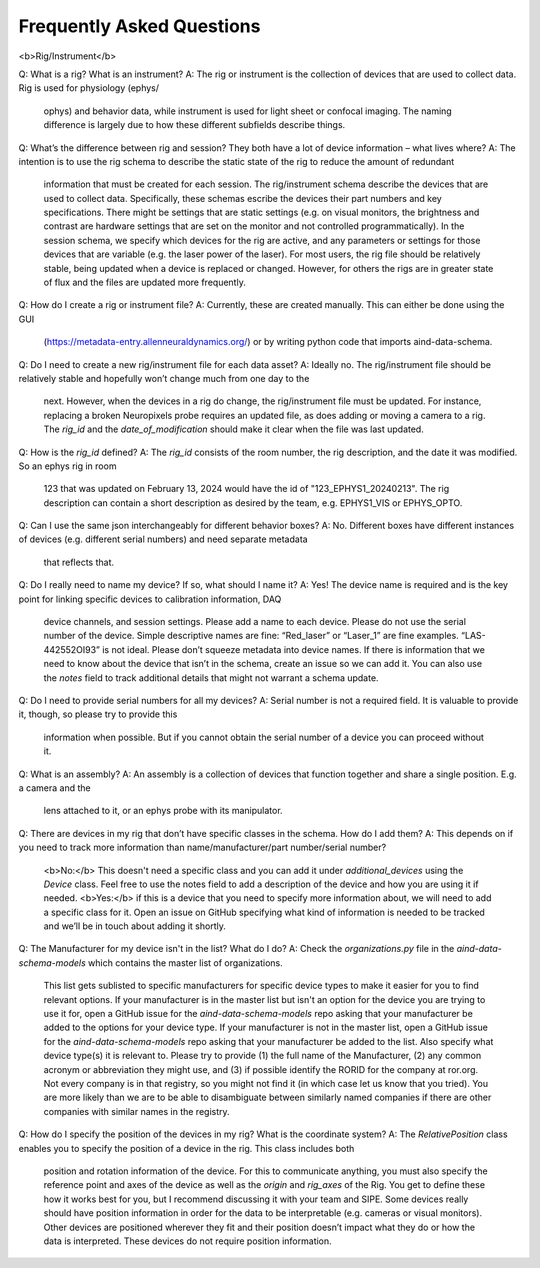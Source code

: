 Frequently Asked Questions
==========================

<b>Rig/Instrument</b>

Q: What is a rig? What is an instrument?
A: The rig or instrument is the collection of devices that are used to collect data. Rig is used for physiology (ephys/
    ophys) and behavior data, while instrument is used for light sheet or confocal imaging. The naming difference is
    largely due to how these different subfields describe things.

Q: What’s the difference between rig and session? They both have a lot of device information – what lives where?
A: The intention is to use the rig schema to describe the static state of the rig to reduce the amount of redundant
    information that must be created for each session. The rig/instrument schema describe the devices that are used to
    collect data. Specifically, these schemas escribe the devices their part numbers and key specifications. There
    might be settings that are static settings (e.g. on visual monitors, the brightness and contrast are hardware
    settings that are set on the monitor and not controlled programmatically). In the session schema, we specify which
    devices for the rig are active, and any parameters or settings for those devices that are variable (e.g. the laser
    power of the laser). For most users, the rig file should be relatively stable, being updated when a device is
    replaced or changed. However, for others the rigs are in greater state of flux and the files are updated more
    frequently.

Q: How do I create a rig or instrument file?
A: Currently, these are created manually. This can either be done using the GUI 
    (https://metadata-entry.allenneuraldynamics.org/) or by writing python code that imports aind-data-schema.

Q: Do I need to create a new rig/instrument file for each data asset?
A: Ideally no. The rig/instrument file should be relatively stable and hopefully won’t change much from one day to the
    next. However, when the devices in a rig do change, the rig/instrument file must be updated. For instance,
    replacing a broken Neuropixels probe requires an updated file, as does adding or moving a camera to a rig. The
    `rig_id` and the `date_of_modification` should make it clear when the file was last updated.

Q: How is the `rig_id` defined?
A: The `rig_id` consists of the room number, the rig description, and the date it was modified. So an ephys rig in room
    123 that was updated on February 13, 2024 would have the id of "123_EPHYS1_20240213". The rig description can
    contain a short description as desired by the team, e.g. EPHYS1_VIS or EPHYS_OPTO.

Q: Can I use the same json interchangeably for different behavior boxes?
A: No. Different boxes have different instances of devices (e.g. different serial numbers) and need separate metadata
    that reflects that.

Q: Do I really need to name my device? If so, what should I name it?
A: Yes! The device name is required and is the key point for linking specific devices to calibration information, DAQ
    device channels, and session settings. Please add a name to each device. Please do not use the serial number of the
    device. Simple descriptive names are fine: “Red_laser” or “Laser_1” are fine examples. “LAS-442552OI93” is not
    ideal. Please don’t squeeze metadata into device names. If there is information that we need to know about the
    device that isn’t in the schema, create an issue so we can add it. You can also use the `notes` field to track 
    additional details that might not warrant a schema update.

Q: Do I need to provide serial numbers for all my devices?
A: Serial number is not a required field. It is valuable to provide it, though, so please try to provide this
    information when possible. But if you cannot obtain the serial number of a device you can proceed without it.

Q: What is an assembly?
A: An assembly is a collection of devices that function together and share a single position. E.g. a camera and the
    lens attached to it, or an ephys probe with its manipulator.

Q: There are devices in my rig that don’t have specific classes in the schema. How do I add them?
A: This depends on if you need to track more information than name/manufacturer/part number/serial number? 
    <b>No:</b> This doesn't need a specific class and you can add it under `additional_devices` using the `Device`
    class. Feel free to use the notes field to add a description of the device and how you are using it if needed. 
    <b>Yes:</b> if this is a device that you need to specify more information about, we will need to add a specific
    class for it. Open an issue on GitHub specifying what kind of information is needed to be tracked and we’ll be in 
    touch about adding it shortly.

Q: The Manufacturer for my device isn't in the list? What do I do?
A: Check the `organizations.py` file in the `aind-data-schema-models` which contains the master list of organizations.
    This list gets sublisted to specific manufacturers for specific device types to make it easier for you to find
    relevant options. 
    If your manufacturer is in the master list but isn't an option for the device you are trying to use it for, open a
    GitHub issue for the `aind-data-schema-models` repo asking that your manufacturer be added to the options for your
    device type.
    If your manufacturer is not in the master list, open a GitHub issue for the `aind-data-schema-models` repo asking
    that your manufacturer be added to the list. Also specify what device type(s) it is relevant to. Please try to
    provide (1) the full name of the Manufacturer, (2) any common acronym or abbreviation they might use, and (3) if
    possible identify the RORID for the company at ror.org. Not every company is in that registry, so you might not
    find it (in which case let us know that you tried). You are more likely than we are to be able to disambiguate
    between similarly named companies if there are other companies with similar names in the registry.

Q: How do I specify the position of the devices in my rig? What is the coordinate system?
A: The `RelativePosition` class enables you to specify the position of a device in the rig. This class includes both
    position and rotation information of the device. For this to communicate anything, you must also specify the
    reference point and axes of the device as well as the `origin` and `rig_axes` of the Rig. You get to define
    these how it works best for you, but I recommend discussing it with your team and SIPE.
    Some devices really should have position information in order for the data to be interpretable  (e.g. cameras or
    visual monitors). Other devices are positioned wherever they fit and their position doesn’t impact what they do or
    how the data is interpreted. These devices do not require position information. 
